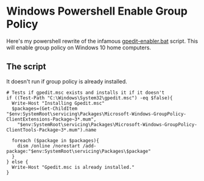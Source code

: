 * Windows Powershell Enable Group Policy
Here's my powershell rewrite of the infamous [[https://www.majorgeeks.com/content/page/enable_group_policy_editor_in_windows_10_home_edition.html][gpedit-enabler.bat]] script.
This will enable group policy on Windows 10 home computers.

** The script
It doesn't run if group policy is already installed.

#+begin_src shell
# Tests if gpedit.msc exists and installs it if it doesn't
if ((Test-Path "C:\Windows\System32\gpedit.msc") -eq $false){
  Write-Host "Installing Gpedit.msc"
  $packages=(Get-ChildItem "$env:SystemRoot\servicing\Packages\Microsoft-Windows-GroupPolicy-ClientExtensions-Package~3*.mum",
    "$env:SystemRoot\servicing\Packages\Microsoft-Windows-GroupPolicy-ClientTools-Package~3*.mum").name
    
  foreach ($package in $packages){
    dism /online /norestart /add-package:"$env:SystemRoot\servicing\Packages\$package"
  }
} else {
  Write-Host "Gpedit.msc is already installed."
}
#+end_src
